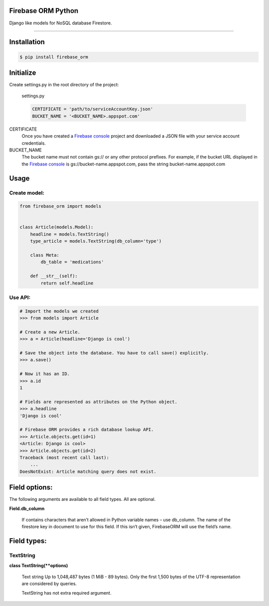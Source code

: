 Firebase ORM Python
=======================================
Django like models for NoSQL database Firestore.

________

Installation
============

.. code-block:: shell

    $ pip install firebase_orm

Initialize
==========

Create settings.py in the root directory of the project:

    settings.py

    .. code-block:: python

        CERTIFICATE = 'path/to/serviceAccountKey.json'
        BUCKET_NAME = '<BUCKET_NAME>.appspot.com'

CERTIFICATE
    Once you have created a `Firebase console <https://console.firebase.google.com/?authuser=0>`_ project and downloaded a JSON file with your service account credentials.

BUCKET_NAME
    The bucket name must not contain gs:// or any other protocol prefixes. For example, if the bucket URL displayed in the `Firebase console <https://console.firebase.google.com/?authuser=0>`_ is gs://bucket-name.appspot.com, pass the string bucket-name.appspot.com

Usage
======

Create model:
"""""""""""""

.. code-block:: python

    from firebase_orm import models


    class Article(models.Model):
        headline = models.TextString()
        type_article = models.TextString(db_column='type')

        class Meta:
            db_table = 'medications'

        def __str__(self):
            return self.headline

Use API:
""""""""

.. code-block:: pycon

    # Import the models we created
    >>> from models import Article

    # Create a new Article.
    >>> a = Article(headline='Django is cool')

    # Save the object into the database. You have to call save() explicitly.
    >>> a.save()

    # Now it has an ID.
    >>> a.id
    1

    # Fields are represented as attributes on the Python object.
    >>> a.headline
    'Django is cool'

    # Firebase ORM provides a rich database lookup API.
    >>> Article.objects.get(id=1)
    <Article: Django is cool>
    >>> Article.objects.get(id=2)
    Traceback (most recent call last):
        ...
    DoesNotExist: Article matching query does not exist.

Field options:
==============

The following arguments are available to all field types. All are optional.

**Field.db_column**

    If contains characters that aren’t allowed in Python variable names – use db_column.
    The name of the firestore key in document to use for this field.
    If this isn’t given, FirebaseORM will use the field’s name.


Field types:
============

TextString
""""""""""
**class TextString(**options)**

    Text string Up to 1,048,487 bytes (1 MiB - 89 bytes).
    Only the first 1,500 bytes of the UTF-8 representation are considered by queries.

    TextString has not extra required argument.

